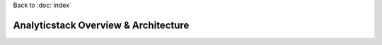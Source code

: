 ..  _overview:

Back to :doc:`index`
    
Analyticstack Overview & Architecture
#####################################
